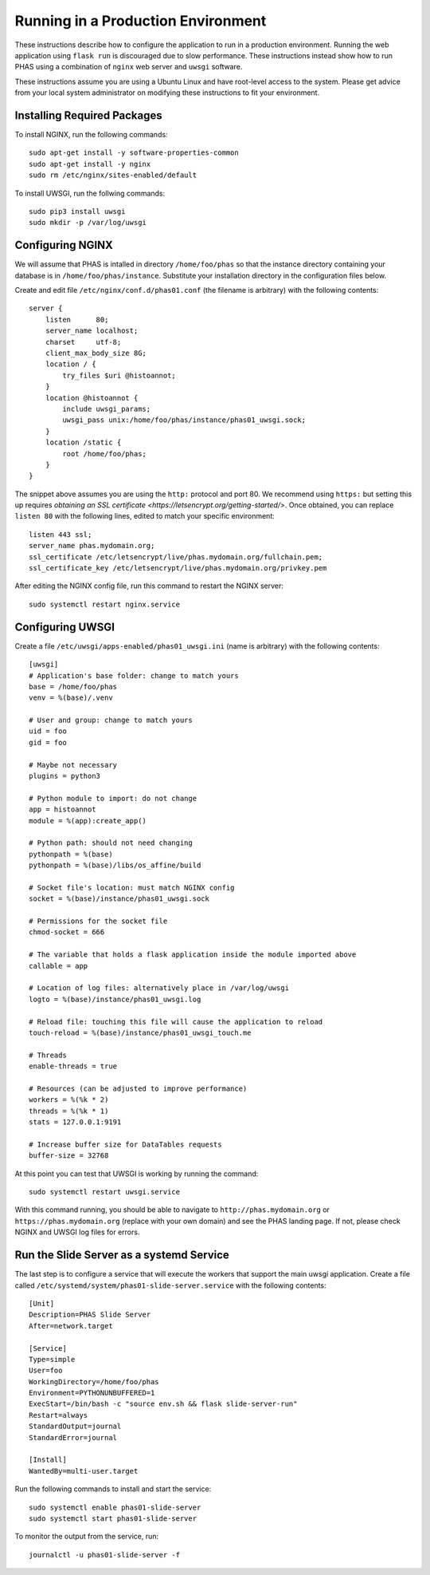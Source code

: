 ***********************************
Running in a Production Environment
***********************************

These instructions describe how to configure the application to run in a production environment. Running the web application using ``flask run`` is discouraged due to slow performance. These instructions instead show how to run PHAS using a combination of ``nginx`` web server and ``uwsgi`` software.

These instructions assume you are using a Ubuntu Linux and have root-level access to the system. Please get advice from your local system administrator on modifying these instructions to fit your environment.

Installing Required Packages
============================
To install NGINX, run the following commands::

    sudo apt-get install -y software-properties-common
    sudo apt-get install -y nginx
    sudo rm /etc/nginx/sites-enabled/default

To install UWSGI, run the follwing commands::

    sudo pip3 install uwsgi
    sudo mkdir -p /var/log/uwsgi


Configuring NGINX
=================
We will assume that PHAS is intalled in directory ``/home/foo/phas`` so that the instance directory containing your database is in ``/home/foo/phas/instance``. Substitute your installation directory in the configuration files below.

Create and edit file ``/etc/nginx/conf.d/phas01.conf`` (the filename is arbitrary) with the following contents::

    server {
        listen      80;
        server_name localhost;
        charset     utf-8;
        client_max_body_size 8G;
        location / {
            try_files $uri @histoannot;
        }
        location @histoannot {
            include uwsgi_params;
            uwsgi_pass unix:/home/foo/phas/instance/phas01_uwsgi.sock;
        }
        location /static {
            root /home/foo/phas;
        }
    }

The snippet above assumes you are using the ``http:`` protocol and port 80. We recommend using ``https:`` but setting this up requires `obtaining an SSL certificate <https://letsencrypt.org/getting-started/>`. Once obtained, you can replace ``listen 80`` with the following lines, edited to match your specific environment::

    listen 443 ssl;
    server_name phas.mydomain.org;
    ssl_certificate /etc/letsencrypt/live/phas.mydomain.org/fullchain.pem;
    ssl_certificate_key /etc/letsencrypt/live/phas.mydomain.org/privkey.pem

After editing the NGINX config file, run this command to restart the NGINX server::

    sudo systemctl restart nginx.service


Configuring UWSGI
=================
Create a file ``/etc/uwsgi/apps-enabled/phas01_uwsgi.ini`` (name is arbitrary) with the following contents::

    [uwsgi]
    # Application's base folder: change to match yours
    base = /home/foo/phas
    venv = %(base)/.venv

    # User and group: change to match yours
    uid = foo
    gid = foo

    # Maybe not necessary
    plugins = python3

    # Python module to import: do not change
    app = histoannot
    module = %(app):create_app()

    # Python path: should not need changing
    pythonpath = %(base)
    pythonpath = %(base)/libs/os_affine/build

    # Socket file's location: must match NGINX config
    socket = %(base)/instance/phas01_uwsgi.sock

    # Permissions for the socket file
    chmod-socket = 666

    # The variable that holds a flask application inside the module imported above
    callable = app

    # Location of log files: alternatively place in /var/log/uwsgi
    logto = %(base)/instance/phas01_uwsgi.log

    # Reload file: touching this file will cause the application to reload
    touch-reload = %(base)/instance/phas01_uwsgi_touch.me

    # Threads
    enable-threads = true

    # Resources (can be adjusted to improve performance)
    workers = %(%k * 2)
    threads = %(%k * 1)
    stats = 127.0.0.1:9191

    # Increase buffer size for DataTables requests
    buffer-size = 32768

At this point you can test that UWSGI is working by running the command::

    sudo systemctl restart uwsgi.service 

With this command running, you should be able to navigate to ``http://phas.mydomain.org`` or ``https://phas.mydomain.org`` (replace with your own domain) and see the PHAS landing page. If not, please check NGINX and UWSGI log files for errors.

Run the Slide Server as a systemd Service
=========================================
The last step is to configure a service that will execute the workers that support the main uwsgi application. Create a file called ``/etc/systemd/system/phas01-slide-server.service`` with the following contents::

    [Unit]
    Description=PHAS Slide Server
    After=network.target

    [Service]
    Type=simple
    User=foo
    WorkingDirectory=/home/foo/phas
    Environment=PYTHONUNBUFFERED=1
    ExecStart=/bin/bash -c "source env.sh && flask slide-server-run"
    Restart=always
    StandardOutput=journal
    StandardError=journal

    [Install]
    WantedBy=multi-user.target

Run the following commands to install and start the service::

    sudo systemctl enable phas01-slide-server
    sudo systemctl start phas01-slide-server

To monitor the output from the service, run::

    journalctl -u phas01-slide-server -f


